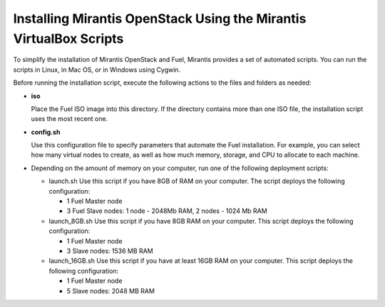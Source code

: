 .. _qs_install_vbox_scripts:

Installing Mirantis OpenStack Using the Mirantis VirtualBox Scripts
===================================================================

To simplify the installation of Mirantis OpenStack and Fuel, Mirantis 
provides a set of automated scripts. You can run the scripts in Linux, 
in Mac OS, or in Windows using Cygwin. 

Before running the installation script, execute the following actions 
to the files and folders as needed:

* **iso**

  Place the Fuel ISO image into this directory. If the directory 
  contains more than one ISO file, the installation script uses the 
  most recent one.

* **config.sh**

  Use this configuration file to specify parameters that automate the 
  Fuel installation. For example, you can select how many virtual nodes 
  to create, as well as how much memory, storage, and CPU to allocate 
  to each machine. 

* Depending on the amount of memory on your computer, run one of the 
  following deployment scripts:

  * launch.sh
    Use this script if you have 8GB of RAM on your computer.
    The script deploys the following configuration:
	
    - 1 Fuel Master node
    - 3 Fuel Slave nodes: 1 node - 2048Mb RAM, 2 nodes - 1024 Mb RAM
	  
  * launch_8GB.sh
    Use this script if you have 8GB RAM on your computer.
    This script deploys the following configuration:
		
    - 1 Fuel Master node
    - 3 Slave nodes: 1536 MB RAM
		
  * launch_16GB.sh
    Use this script if you have at least 16GB RAM on your computer.
    This script deploys the following configuration:
		
    - 1 Fuel Master node
    - 5 Slave nodes: 2048 MB RAM

.. seealso::

   - :ref:`qs_prereq`
